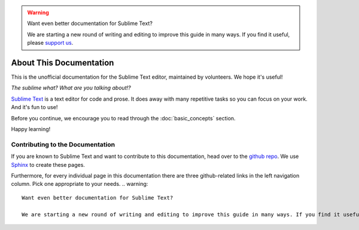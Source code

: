 .. warning::

   Want even better documentation for Sublime Text?

   We are starting a new round of writing and editing to improve this guide in many ways. If you find it useful, please `support us <https://www.bountysource.com/teams/st-undocs/fundraiser>`_.

========================
About This Documentation
========================

This is the unofficial documentation for the Sublime Text editor, maintained by
volunteers. We hope it's useful!

*The sublime what? What are you talking about!?*

`Sublime Text`_ is a text editor for code and prose. It does away with many
repetitive tasks so you can focus on your work. And it's fun to use!

.. _Sublime Text: http://www.sublimetext.com

Before you continue, we encourage you to read through the :doc:`basic_concepts`
section.

Happy learning!


Contributing to the Documentation
=================================

If you are known to Sublime Text and want to contribute to this documentation,
head over to the `github repo`_. We use `Sphinx`_ to create these pages.

.. _github repo: http://sphinx-doc.org/
.. _Sphinx: http://sphinx-doc.org/

Furthermore, for every individual page in this documentation there are three
github-related links in the left navigation column. Pick one appropriate to your
needs.
.. warning::

   Want even better documentation for Sublime Text?

   We are starting a new round of writing and editing to improve this guide in many ways. If you find it useful, please `support us <https://www.bountysource.com/teams/st-undocs/fundraiser>`_.

